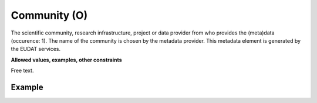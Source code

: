 .. _d:community:

Community (O)
-------------
The scientific community, research infrastructure, project or data provider from who provides the (meta)data (occurence: 1). The name of the community is chosen by the metadata provider. This metadata element is generated by the EUDAT services.

**Allowed values, examples, other constraints**

Free text.

Example
~~~~~~~
.. code-block:: xml
   :linenos:

   <community>
   	CLARIN
   </community>
